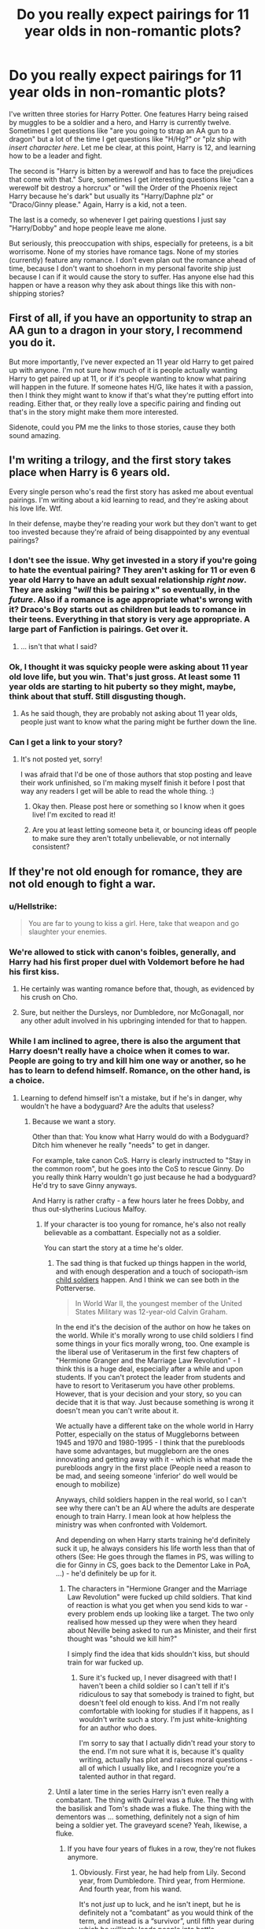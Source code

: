 #+TITLE: Do you really expect pairings for 11 year olds in non-romantic plots?

* Do you really expect pairings for 11 year olds in non-romantic plots?
:PROPERTIES:
:Author: Full-Paragon
:Score: 30
:DateUnix: 1489343806.0
:DateShort: 2017-Mar-12
:FlairText: Discussion
:END:
I've written three stories for Harry Potter. One features Harry being raised by muggles to be a soldier and a hero, and Harry is currently twelve. Sometimes I get questions like "are you going to strap an AA gun to a dragon" but a lot of the time I get questions like "H/Hg?" or "plz ship with /insert character here/. Let me be clear, at this point, Harry is 12, and learning how to be a leader and fight.

The second is "Harry is bitten by a werewolf and has to face the prejudices that come with that." Sure, sometimes I get interesting questions like "can a werewolf bit destroy a horcrux" or "will the Order of the Phoenix reject Harry because he's dark" but usually its "Harry/Daphne plz" or "Draco/Ginny please." Again, Harry is a kid, not a teen.

The last is a comedy, so whenever I get pairing questions I just say "Harry/Dobby" and hope people leave me alone.

But seriously, this preoccupation with ships, especially for preteens, is a bit worrisome. None of my stories have romance tags. None of my stories (currently) feature any romance. I don't even plan out the romance ahead of time, because I don't want to shoehorn in my personal favorite ship just because I can if it would cause the story to suffer. Has anyone else had this happen or have a reason why they ask about things like this with non-shipping stories?


** First of all, if you have an opportunity to strap an AA gun to a dragon in your story, I recommend you do it.

But more importantly, I've never expected an 11 year old Harry to get paired up with anyone. I'm not sure how much of it is people actually wanting Harry to get paired up at 11, or if it's people wanting to know what pairing will happen in the future. If someone hates H/G, like hates it with a passion, then I think they might want to know if that's what they're putting effort into reading. Either that, or they really love a specific pairing and finding out that's in the story might make them more interested.

Sidenote, could you PM me the links to those stories, cause they both sound amazing.
:PROPERTIES:
:Author: Johnsmitish
:Score: 34
:DateUnix: 1489350732.0
:DateShort: 2017-Mar-13
:END:


** I'm writing a trilogy, and the first story takes place when Harry is 6 years old.

Every single person who's read the first story has asked me about eventual pairings. I'm writing about a kid learning to read, and they're asking about his love life. Wtf.

In their defense, maybe they're reading your work but they don't want to get too invested because they're afraid of being disappointed by any eventual pairings?
:PROPERTIES:
:Author: LadySmuag
:Score: 47
:DateUnix: 1489344564.0
:DateShort: 2017-Mar-12
:END:

*** I don't see the issue. Why get invested in a story if you're going to hate the eventual pairing? They aren't asking for 11 or even 6 year old Harry to have an adult sexual relationship /right now/. They are asking "/will/ this be pairing x" so eventually, in the /future/. Also if a romance is age appropriate what's wrong with it? Draco's Boy starts out as children but leads to romance in their teens. Everything in that story is very age appropriate. A large part of Fanfiction is pairings. Get over it.
:PROPERTIES:
:Author: SailUnchartedWaters
:Score: 20
:DateUnix: 1489349438.0
:DateShort: 2017-Mar-12
:END:

**** ... isn't that what I said?
:PROPERTIES:
:Author: LadySmuag
:Score: 17
:DateUnix: 1489349932.0
:DateShort: 2017-Mar-12
:END:


*** Ok, I thought it was squicky people were asking about 11 year old love life, but you win. That's just gross. At least some 11 year olds are starting to hit puberty so they might, maybe, think about that stuff. Still disgusting though.
:PROPERTIES:
:Author: Full-Paragon
:Score: 11
:DateUnix: 1489344844.0
:DateShort: 2017-Mar-12
:END:

**** As he said though, they are probably not asking about 11 year olds, people just want to know what the paring might be further down the line.
:PROPERTIES:
:Author: tomlasa
:Score: 17
:DateUnix: 1489364912.0
:DateShort: 2017-Mar-13
:END:


*** Can I get a link to your story?
:PROPERTIES:
:Author: ChiefJusticeJ
:Score: 1
:DateUnix: 1489354257.0
:DateShort: 2017-Mar-13
:END:

**** It's not posted yet, sorry!

I was afraid that I'd be one of those authors that stop posting and leave their work unfinished, so I'm making myself finish it before I post that way any readers I get will be able to read the whole thing. :)
:PROPERTIES:
:Author: LadySmuag
:Score: 6
:DateUnix: 1489355252.0
:DateShort: 2017-Mar-13
:END:

***** Okay then. Please post here or something so I know when it goes live! I'm excited to read it!
:PROPERTIES:
:Author: ChiefJusticeJ
:Score: 2
:DateUnix: 1489358120.0
:DateShort: 2017-Mar-13
:END:


***** Are you at least letting someone beta it, or bouncing ideas off people to make sure they aren't totally unbelievable, or not internally consistent?
:PROPERTIES:
:Author: Aoloach
:Score: 1
:DateUnix: 1489385836.0
:DateShort: 2017-Mar-13
:END:


** If they're not old enough for romance, they are not old enough to fight a war.
:PROPERTIES:
:Author: Starfox5
:Score: 35
:DateUnix: 1489345934.0
:DateShort: 2017-Mar-12
:END:

*** u/Hellstrike:
#+begin_quote
  You are far to young to kiss a girl. Here, take that weapon and go slaughter your enemies.
#+end_quote
:PROPERTIES:
:Author: Hellstrike
:Score: 20
:DateUnix: 1489350453.0
:DateShort: 2017-Mar-12
:END:


*** We're allowed to stick with canon's foibles, generally, and Harry had his first proper duel with Voldemort before he had his first kiss.
:PROPERTIES:
:Score: 9
:DateUnix: 1489367050.0
:DateShort: 2017-Mar-13
:END:

**** He certainly was wanting romance before that, though, as evidenced by his crush on Cho.
:PROPERTIES:
:Author: Starfox5
:Score: 4
:DateUnix: 1489393460.0
:DateShort: 2017-Mar-13
:END:


**** Sure, but neither the Dursleys, nor Dumbledore, nor McGonagall, nor any other adult involved in his upbringing intended for that to happen.
:PROPERTIES:
:Author: turbinicarpus
:Score: 1
:DateUnix: 1489415394.0
:DateShort: 2017-Mar-13
:END:


*** While I am inclined to agree, there is also the argument that Harry doesn't really have a choice when it comes to war. People are going to try and kill him one way or another, so he has to learn to defend himself. Romance, on the other hand, is a choice.
:PROPERTIES:
:Author: Full-Paragon
:Score: 15
:DateUnix: 1489350006.0
:DateShort: 2017-Mar-12
:END:

**** Learning to defend himself isn't a mistake, but if he's in danger, why wouldn't he have a bodyguard? Are the adults that useless?
:PROPERTIES:
:Author: Starfox5
:Score: 16
:DateUnix: 1489350344.0
:DateShort: 2017-Mar-12
:END:

***** Because we want a story.

Other than that: You know what Harry would do with a Bodyguard? Ditch him whenever he really "needs" to get in danger.

For example, take canon CoS. Harry is clearly instructed to "Stay in the common room", but he goes into the CoS to rescue Ginny. Do you really think Harry wouldn't go just because he had a bodyguard? He'd try to save Ginny anyways.

And Harry is rather crafty - a few hours later he frees Dobby, and thus out-slytherins Lucious Malfoy.
:PROPERTIES:
:Author: fflai
:Score: 10
:DateUnix: 1489351554.0
:DateShort: 2017-Mar-13
:END:

****** If your character is too young for romance, he's also not really believable as a combattant. Especially not as a soldier.

You can start the story at a time he's older.
:PROPERTIES:
:Author: Starfox5
:Score: 10
:DateUnix: 1489352172.0
:DateShort: 2017-Mar-13
:END:

******* The sad thing is that fucked up things happen in the world, and with enough desperation and a touch of sociopath-ism [[https://en.wikipedia.org/wiki/Military_use_of_children][child soldiers]] happen. And I think we can see both in the Potterverse.

#+begin_quote
  In World War II, the youngest member of the United States Military was 12-year-old Calvin Graham.
#+end_quote

In the end it's the decision of the author on how he takes on the world. While it's morally wrong to use child soldiers I find some things in your fics morally wrong, too. One example is the liberal use of Veritaserum in the first few chapters of "Hermione Granger and the Marriage Law Revolution" - I think this is a huge deal, especially after a while and upon students. If you can't protect the leader from students and have to resort to Veritaserum you have other problems. However, that is your decision and your story, so you can decide that it is that way. Just because something is wrong it doesn't mean you can't write about it.

We actually have a different take on the whole world in Harry Potter, especially on the status of Muggleborns between 1945 and 1970 and 1980-1995 - I think that the purebloods have some advantages, but muggleborn are the ones innovating and getting away with it - which is what made the purebloods angry in the first place (People need a reason to be mad, and seeing someone 'inferior' do well would be enough to mobilize)

Anyways, child soldiers happen in the real world, so I can't see why there can't be an AU where the adults are desperate enough to train Harry. I mean look at how helpless the ministry was when confronted with Voldemort.

And depending on when Harry starts training he'd definitely suck it up, he always considers his life worth less than that of others (See: He goes through the flames in PS, was willing to die for Ginny in CS, goes back to the Dementor Lake in PoA, ...) - he'd definitely be up for it.
:PROPERTIES:
:Author: fflai
:Score: 13
:DateUnix: 1489355752.0
:DateShort: 2017-Mar-13
:END:

******** The characters in "Hermione Granger and the Marriage Law Revolution" were fucked up child soldiers. That kind of reaction is what you get when you send kids to war - every problem ends up looking like a target. The two only realised how messed up they were when they heard about Neville being asked to run as Minister, and their first thought was "should we kill him?"

I simply find the idea that kids shouldn't kiss, but should train for war fucked up.
:PROPERTIES:
:Author: Starfox5
:Score: 13
:DateUnix: 1489356061.0
:DateShort: 2017-Mar-13
:END:

********* Sure it's fucked up, I never disagreed with that! I haven't been a child soldier so I can't tell if it's ridiculous to say that somebody is trained to fight, but doesn't feel old enough to kiss. And I'm not really comfortable with looking for studies if it happens, as I wouldn't write such a story. I'm just white-knighting for an author who does.

I'm sorry to say that I actually didn't read your story to the end. I'm not sure what it is, because it's quality writing, actually has plot and raises moral questions - all of which I usually like, and I recognize you're a talented author in that regard.
:PROPERTIES:
:Author: fflai
:Score: 4
:DateUnix: 1489356526.0
:DateShort: 2017-Mar-13
:END:


******* Until a later time in the series Harry isn't even really a combatant. The thing with Quirrel was a fluke. The thing with the basilisk and Tom's shade was a fluke. The thing with the dementors was ... something, definitely not a sign of him being a soldier yet. The graveyard scene? Yeah, likewise, a fluke.
:PROPERTIES:
:Author: Kazeto
:Score: 1
:DateUnix: 1489378494.0
:DateShort: 2017-Mar-13
:END:

******** If you have four years of flukes in a row, they're not flukes anymore.
:PROPERTIES:
:Author: Full-Paragon
:Score: 2
:DateUnix: 1489425306.0
:DateShort: 2017-Mar-13
:END:

********* Obviously. First year, he had help from Lily. Second year, from Dumbledore. Third year, from Hermione. And fourth year, from his wand.

It's not /just/ up to luck, and he isn't inept, but he is definitely not a “combatant” as you would think of the term, and instead is a “survivor”, until fifth year during which he willingly leads people into battle.
:PROPERTIES:
:Author: Kazeto
:Score: -1
:DateUnix: 1489433122.0
:DateShort: 2017-Mar-13
:END:


***** This is Harry Potter we are talking about. Yes, a lot of the adults ARE that useless. (though in two of my stories, he does have bodyguards who are dedicated to keeping him out of trouble, and he only occasionally has to defend himself until they get there).
:PROPERTIES:
:Author: Full-Paragon
:Score: 3
:DateUnix: 1489351197.0
:DateShort: 2017-Mar-13
:END:

****** Seeing 11 year olds outfight threats that couldn't be stopped often feels contrived. Either the kid comes over as implausibly good, or the threat looks incompetent. It works when used in small doses, but generally, more serious stories involving violence would do better to start at a point here the characters are a bit more grown up - aka "old enough for romance".
:PROPERTIES:
:Author: Starfox5
:Score: 7
:DateUnix: 1489352297.0
:DateShort: 2017-Mar-13
:END:


*** I regret I can only upvote your comments here once each.
:PROPERTIES:
:Author: LocalMadman
:Score: 1
:DateUnix: 1489413709.0
:DateShort: 2017-Mar-13
:END:


** It's just par for the course for fanfiction. A large part of reviews I get at FFN ask me to pair Harry with a certain girl, or express dismay that he's not paired with the "right" one. It doesn't bother me much because when I started reading fanfiction years ago, I was specifically looking for a H/Hr fix, so I understand where they're coming from.
:PROPERTIES:
:Author: deirox
:Score: 10
:DateUnix: 1489344993.0
:DateShort: 2017-Mar-12
:END:

*** But so many stories are up front about their pairings because that's what the story is ABOUT. Half those pureblood stories are just to hook Harry up with Pansy or Daphne or Hermione up with Draco. That's fine. But when a story clearly isn't about that, why even ask?
:PROPERTIES:
:Author: Full-Paragon
:Score: 3
:DateUnix: 1489345153.0
:DateShort: 2017-Mar-12
:END:

**** Because if I start reading a story and after 150k words the author decides to make it slash or ship some pairing I don't like I will drop the story. So before starting any story that has no clear pairing I ask because that way I can prevent wasting my time on something not enjoyable for me.

It is less about the situation at the current point of the plot and more about the future.
:PROPERTIES:
:Author: Hellstrike
:Score: 16
:DateUnix: 1489350100.0
:DateShort: 2017-Mar-12
:END:


**** Because of the misguided idea that fanfiction is /about/ shipping, plain and simple.
:PROPERTIES:
:Author: Achille-Talon
:Score: 14
:DateUnix: 1489349194.0
:DateShort: 2017-Mar-12
:END:

***** specially HP fanfiction
:PROPERTIES:
:Author: Notosk
:Score: 1
:DateUnix: 1489352847.0
:DateShort: 2017-Mar-13
:END:


** Its true that a large part of the story is completely unrelated to the romance or arrangement or whatever. It should be about what happens next in this scenario thats important.

But, after reading tons of fanfics, people form strong opinions about things, specially characters. So while an author would not want to give the pairing away, or the fic may not be about romance(Harry could be incapable of love after all) but if they don't want to risk committing to a story, reading thousands of words and then finding that a character they detest is a major pairing or a major fixture i the story. I wouldn't want to read, lets say...your first story, and find out 250,000 words in that Harry is paired with Hermione, because I wont be able to continue reading further, which would mean that all the investment i made in the story would be a waste. Because regardless of the excellent premise, that particular issue would be a deal breaker.

Of course the above is why I would imagine a pairing declaration to be important, can't say what goes on in the minds of all the teenage slash shipping fans out there.

Also, for a lot of the Pureblood fics, considering the point that Magical Britain as a whole is described as antiquated and ...ahem...barbaric, it is entirely possible that families arrange marriages for their children for political purposes.
:PROPERTIES:
:Author: Firesword5
:Score: 7
:DateUnix: 1489350247.0
:DateShort: 2017-Mar-12
:END:


** 12 or 13-year-olds having sex would be weird (although that happened historically speaking). But there is nothing wrong with (pre)teens having an innocent relationship where they hold hands and occasionally kiss.
:PROPERTIES:
:Author: Hellstrike
:Score: 15
:DateUnix: 1489350198.0
:DateShort: 2017-Mar-12
:END:

*** in my experience 13 is about average for starting to experiment. Maybe not sex but definitely heavy 3rd base.

not that i want to read about 13 year olds banging, awkward and eww. But it's pretty common for the age group to be sexually active. Maybe it's a smaller town thing.
:PROPERTIES:
:Score: 14
:DateUnix: 1489354243.0
:DateShort: 2017-Mar-13
:END:

**** No it definitely happens in big cities too.
:PROPERTIES:
:Score: 6
:DateUnix: 1489355941.0
:DateShort: 2017-Mar-13
:END:


*** I agree with this. Looking back, when I was 10/11 was when my friends and I first started having "boyfriend and girlfriends" that were at most holding each others hand on the way to school and sitting with each other on the bus. I see nothing wrong with something that innocent for first and second years at school.

In fact, I consider it odd if there isn't something as chaste going on.
:PROPERTIES:
:Score: 5
:DateUnix: 1489352038.0
:DateShort: 2017-Mar-13
:END:


** maybe you are taking way too serious? I think about 12~13 is when boys start liking girls and girls tend to mature earlier than boys. It doesn't mean that they need to start declaring their eternal love and making up in a broom cupboard.

I had my first "girlfriend" at age 11 we didn't get pass holding hands or a peck in the cheek

It would be interesting to read about a cute innocent romance at that age, no need to make it super serious [[http://tvtropes.org/pmwiki/pmwiki.php/Main/PuppyLove][check this out]]

of course these people probably aren't asking for an innocent paring
:PROPERTIES:
:Author: Notosk
:Score: 6
:DateUnix: 1489352800.0
:DateShort: 2017-Mar-13
:END:


** The real question here is; CAN a werewolf bite destroy a horcrux?
:PROPERTIES:
:Author: IntenseGenius
:Score: 4
:DateUnix: 1489381719.0
:DateShort: 2017-Mar-13
:END:

*** Maybe. But there has to be a good plot reason for it.
:PROPERTIES:
:Author: Full-Paragon
:Score: 2
:DateUnix: 1489383413.0
:DateShort: 2017-Mar-13
:END:


*** Nah it just makes it so that on the full moon the horcrux turns into a werewolf that can only be killed by fiendfyre, basilisk venom... etc.
:PROPERTIES:
:Author: lightningowl15
:Score: 2
:DateUnix: 1489542904.0
:DateShort: 2017-Mar-15
:END:


*** Dumbledore would definitely have turned harry into a werewolf if it could have saved his life. I dont think he would have hesitated to give Lupin a wolfbane potion and asked him to turn harry
:PROPERTIES:
:Score: 1
:DateUnix: 1489598092.0
:DateShort: 2017-Mar-15
:END:


** Judging by my own experiences, I really don't expect dating until people turn 14 at the earliest, and I expect plenty of people who haven't dated by the time they graduate from Hogwarts. I expect people to take their relationships very slowly at the younger ages.

A term I've heard is "Disney-ship". In linkffn(The Long Game by inwardtransience), I Disney-shipped Charissa and Hermione. I wanted them to have a cute relationship where they hugged and held hands and tentatively kissed and were generally cute at each other. It didn't seem appropriate to portray them going much further. The author disagreed there, but what can you do?
:PROPERTIES:
:Score: 2
:DateUnix: 1489367401.0
:DateShort: 2017-Mar-13
:END:

*** [[http://www.fanfiction.net/s/11762909/1/][*/The Long Game/*]] by [[https://www.fanfiction.net/u/4677330/inwardtransience][/inwardtransience/]]

#+begin_quote
  Britain has been at peace for nearly a century --- protected from the devastation of Grindelwald's war, free of conflict of their own. Charissa Potter, raised surrounded by family and friends more numerous than she can count, never really expected this to change. But hidden forces, it seems, have been playing a long game. (fem!gay!grey!Harry, so very very much AU)
#+end_quote

^{/Site/: [[http://www.fanfiction.net/][fanfiction.net]] *|* /Category/: Harry Potter *|* /Rated/: Fiction M *|* /Chapters/: 29 *|* /Words/: 279,678 *|* /Reviews/: 170 *|* /Favs/: 261 *|* /Follows/: 387 *|* /Updated/: 2/10 *|* /Published/: 1/30/2016 *|* /id/: 11762909 *|* /Language/: English *|* /Genre/: Drama/Romance *|* /Characters/: Harry P., Hermione G., N. Tonks, Neville L. *|* /Download/: [[http://www.ff2ebook.com/old/ffn-bot/index.php?id=11762909&source=ff&filetype=epub][EPUB]] or [[http://www.ff2ebook.com/old/ffn-bot/index.php?id=11762909&source=ff&filetype=mobi][MOBI]]}

--------------

*FanfictionBot*^{1.4.0} *|* [[[https://github.com/tusing/reddit-ffn-bot/wiki/Usage][Usage]]] | [[[https://github.com/tusing/reddit-ffn-bot/wiki/Changelog][Changelog]]] | [[[https://github.com/tusing/reddit-ffn-bot/issues/][Issues]]] | [[[https://github.com/tusing/reddit-ffn-bot/][GitHub]]] | [[[https://www.reddit.com/message/compose?to=tusing][Contact]]]

^{/New in this version: Slim recommendations using/ ffnbot!slim! /Thread recommendations using/ linksub(thread_id)!}
:PROPERTIES:
:Author: FanfictionBot
:Score: 1
:DateUnix: 1489367429.0
:DateShort: 2017-Mar-13
:END:


** No, I wouldn't expect it and tbh I wouldn't enjoy reading about a hook up or "romance" between 2 11 year olds. I know times have changed but I was playing manhunt with boys at 11, not kissing them.

That being said, I also don't understand the obsession with pairings. Those who said they'd stop reading a fic if they didn't like the pairing, would you have stopped reading canon if that were the case? That would be insane.

Then again, I read fics for the plot and couldn't care less who is boinking who or even if there is no boinking at all.

Edit: grammar
:PROPERTIES:
:Score: 2
:DateUnix: 1489430993.0
:DateShort: 2017-Mar-13
:END:

*** To be fair, I stopped reading anything canon-related after Deathly Hallows when Harry and Hermione didn't end up together. I still to this day refuse to read any stories where Hermione is paired with Ron.
:PROPERTIES:
:Author: jholland513
:Score: 0
:DateUnix: 1489452663.0
:DateShort: 2017-Mar-14
:END:


** I can't speak for anyone but myself, but I don't like reading fics where I don't know the pairings. While I don't demand my ship to be featured like the commenters you mention, I do check out what other stories the author have written and faved. If I see a lot of Draco/Harry, Harry/Hermione, or other non-canon pairings, I'll end up not reading the story. Fics rarely stay gen, especially those that cover all seven years, and I don't want to read a fic and become invested if I end up quitting it halfway through when the characters are older. Non-canon ships ruins an otherwise good story for me, even if the story isn't about romance.

So to sum it up: I don't want to see Harry (or his friends) paired with anyone at 11, but I want to know who he'll end up with so I know whether to bother with the fic or not.
:PROPERTIES:
:Score: 2
:DateUnix: 1489351527.0
:DateShort: 2017-Mar-13
:END:

*** While I too prefer canon ships strongly, I do have to admit that a lot of the time they cease to make sense if characters are taken in different directions due to the story being strongly AU.
:PROPERTIES:
:Author: Full-Paragon
:Score: 9
:DateUnix: 1489351645.0
:DateShort: 2017-Mar-13
:END:

**** If the canon pairings no longer makes sense, then that's not the fic for me, and it would be nice to know before I start reading, that's all.
:PROPERTIES:
:Score: 1
:DateUnix: 1489352654.0
:DateShort: 2017-Mar-13
:END:


** Personally, there are some fairly popular pairings that I just can't stand. If your story currently is taking place when they're 11 years old, then there's a very good chance that it will run through all the Hogwarts years and span hundreds of thousands of words. I'd rather not read 300k words only to be massively disappointed by your choice of pairing come 5th year. If you're going to have /any/ romance in your story then I think it's good manners to reveal the pairing at the start.
:PROPERTIES:
:Author: shAdOwArt
:Score: 2
:DateUnix: 1489350419.0
:DateShort: 2017-Mar-12
:END:

*** But I don't KNOW the pairings for an 11 year old. It doesn't even make sense that I would unless I was writing with that end in mind. Take my favorite pairing, Harry/Ginny. I have a feeling its just not going to work in any of my stories, because of the direction I'm taking Ginny and Harry's characters in. So I can't declare that at the start, because if I just shoe horn that in after adding a lot of character development that would indicate otherwise, I'd be sabotaging my own story.
:PROPERTIES:
:Author: Full-Paragon
:Score: 7
:DateUnix: 1489351123.0
:DateShort: 2017-Mar-13
:END:

**** That's fine, but I'm not going to read such a story unless it comes with amazing reviews. And judging from the fact that this thread even exists I suspect that there are a lot of people who are of the same mind as I.
:PROPERTIES:
:Author: shAdOwArt
:Score: 2
:DateUnix: 1489351344.0
:DateShort: 2017-Mar-13
:END:

***** In response, I would simply say: Don't read unfinished stories if you might not like the way the plot develops.

You also have no right to expect an author to ship a certain way, or at all in fact. You have the right to not read any story you want, and on FFN there are 800k other stories to choose from (including crossovers).

Authors owe you nothing. It is good manners to take what you're offered, and if you don't enjoy it, don't ask for it again. I liken it to eating greenbean casserole at Thanksgiving. No one WANTS it, but some relative seems to make it every year.
:PROPERTIES:
:Author: Sturmundsterne
:Score: 5
:DateUnix: 1489354145.0
:DateShort: 2017-Mar-13
:END:


** So a couple things to point out.

--------------

OK so... scientifically:

Puberty begins for most kids between 9 and 12. Masturbation begins, and group dating often starts between 11-12 with even some sexual sharing happening (kissing, petting, body exploration). By 13, many begin to pair off (first boyfriends/girlfriends). By 14-15 sexual intercourse comes into play, or at least oral or manual stimulation. So...while 11 and 12 might seem a bit young, some kids are even sexually active by that age (at least in terms of manual acts). 11-15 is an era of HUGE change in terms of sexual awakening.

This information is not interpretation or invention, but direct scientifically proven information based on data about the human body, physiological studies, and polls/interviews.

It does of course depend upon how quickly the child is maturing, but it has been shown that children in a dangerous world (such as one filled with war) are actually MORE LIKELY to be pairing up and sexually active.

--------------

In terms of the Harry Potter universe itself, I want to point out a couple things.

First... I always go back to the point that its implied the Wizarding world is sorta stuck somewhat in the past, and a bit old fashioned and that marriages, pairings, and romances began at MUCH younger ages in the past. So it would kinda make sense already for pairing up to be encouraged, or at least accepted.

Secondly, the wizarding world in HP has been asailed by several dark lords and wars. It would make sense if children felt the need to find significant others earlier and earlier, based upon such an environment.

Finally, the actual magical aspect of the world make romances or sex much more interesting. Think about things such as protective charms and similar things, likely meaning that having a child early on is much less likely, and the overall experience being much more fluid and easy. Or the ability to bond oneself with another. Or love potions. And so on and so fourth.

--------------

At the end of the day, Harry Potter isnt the real world, and the objections to early pairings or interest in pairings are somewhat silly, especially because even IN the real world, that is an age of sexual awakening and pairing up.

But to each author their own, and if the author doesnt want to pair them up, or is waiting on pairings thats perfectly fine. Just expect the idea to be debated and asked about because people get curious and everyone has their pairing preferences.

I know I have read amazing stories and then been dismayed at the eventual pairings and it somewhat ruined the complete experience for me, and made me wish i knew the eventual pairing/s from the start so i wouldnt get my hopes up.

One of these stories is the Harry Potter Series by JK Rowling.

Just saying...
:PROPERTIES:
:Author: Noexit007
:Score: 2
:DateUnix: 1489381749.0
:DateShort: 2017-Mar-13
:END:

*** Except that writing and reading about sexually active kids is pretty darn close to pedophilia. And that's bad.
:PROPERTIES:
:Author: Full-Paragon
:Score: 1
:DateUnix: 1489383482.0
:DateShort: 2017-Mar-13
:END:

**** You don't have to get graphic.
:PROPERTIES:
:Author: Starfox5
:Score: 1
:DateUnix: 1489393647.0
:DateShort: 2017-Mar-13
:END:


**** Yea thats a very close minded view. A FICTION story is a FICTION story, and plenty of best sellers have teenage romance in them (even as young as 12-13). Plenty of movies deal with this. Plenty of TV shows have it. Oh and lets not forget its COMMON IN REAL LIFE.

Are you that closed off from the world that you cant see that?

No one is saying it has to be graphic or anything. Thats up to the author. But if you are an author (not saying you personally) and are ignoring any sort of pairings or romance in your story because of the excuse that the kids are underage... well lets just say thats the stupidest excuse ever.
:PROPERTIES:
:Author: Noexit007
:Score: 0
:DateUnix: 1489435845.0
:DateShort: 2017-Mar-13
:END:


**** Yeah, the key thing here is that the reviewers aren't asking for anything in terms of sexual relationships or even romance at this point. All they want is an assurance that a certain pairing will happen in the future, at the discretion of the author. That's not too much to ask for, and it's good to be planning that far in advance (assuming you do intend romance to blossom at all).

Is writing about sexually active kids bad? Well, that's subject to debate, but generally speaking, as long as there is no actual intercourse below a reasonable age (~ 16/17 or so seems to be the line for most people), you shouldn't run into much trouble. Go over that and yeah, you can get the fic removed. That's not, however, what the people appear to be asking for.
:PROPERTIES:
:Author: Namshiel-of-Thorns
:Score: 0
:DateUnix: 1489442658.0
:DateShort: 2017-Mar-14
:END:


** I totally agree with you.

Just ignore those shipping fanatics.
:PROPERTIES:
:Author: InquisitorCOC
:Score: 2
:DateUnix: 1489346242.0
:DateShort: 2017-Mar-12
:END:

*** So ignore most of the fics on FFN?
:PROPERTIES:
:Author: Hellstrike
:Score: 1
:DateUnix: 1489350006.0
:DateShort: 2017-Mar-12
:END:

**** I would say 99.5% of fics on FFN are garbage.
:PROPERTIES:
:Author: InquisitorCOC
:Score: 3
:DateUnix: 1489355445.0
:DateShort: 2017-Mar-13
:END:


**** Most fics are garbage anyway.
:PROPERTIES:
:Author: triforceelf
:Score: 4
:DateUnix: 1489351448.0
:DateShort: 2017-Mar-13
:END:


** As others have said people want to see a certain pairing, usually later in the stories. At least for me I always envision the character older anyway, since no story I've seen has an accurate 11 year old. They either have them act like a 6 year old, and a 14 year old.
:PROPERTIES:
:Author: Missing_Minus
:Score: 1
:DateUnix: 1489418886.0
:DateShort: 2017-Mar-13
:END:


** I keep thinking of them as a bunch of latent paedophiles.
:PROPERTIES:
:Author: richardwhereat
:Score: 1
:DateUnix: 1489368732.0
:DateShort: 2017-Mar-13
:END:
